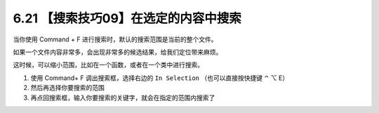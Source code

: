 6.21 【搜索技巧09】在选定的内容中搜索
=====================================

当你使用 Command + F 进行搜索时，默认的搜索范围是当前的整个文件。

如果一个文件内容非常多，会出现非常多的候选结果，给我们定位带来麻烦。

这时候，可以缩小范围，比如在一个函数，或者在一个类中进行搜索。

1. 使用 Command+ F 调出搜索框，选择右边的 ``In Selection``
   （也可以直接按快捷键 ⌃ ⌥ E）
2. 然后再选择你要搜索的范围
3. 再点回搜索框，输入你要搜索的关键字，就会在指定的范围内搜索了

.. image:: http://image.iswbm.com/20210725105857.png

